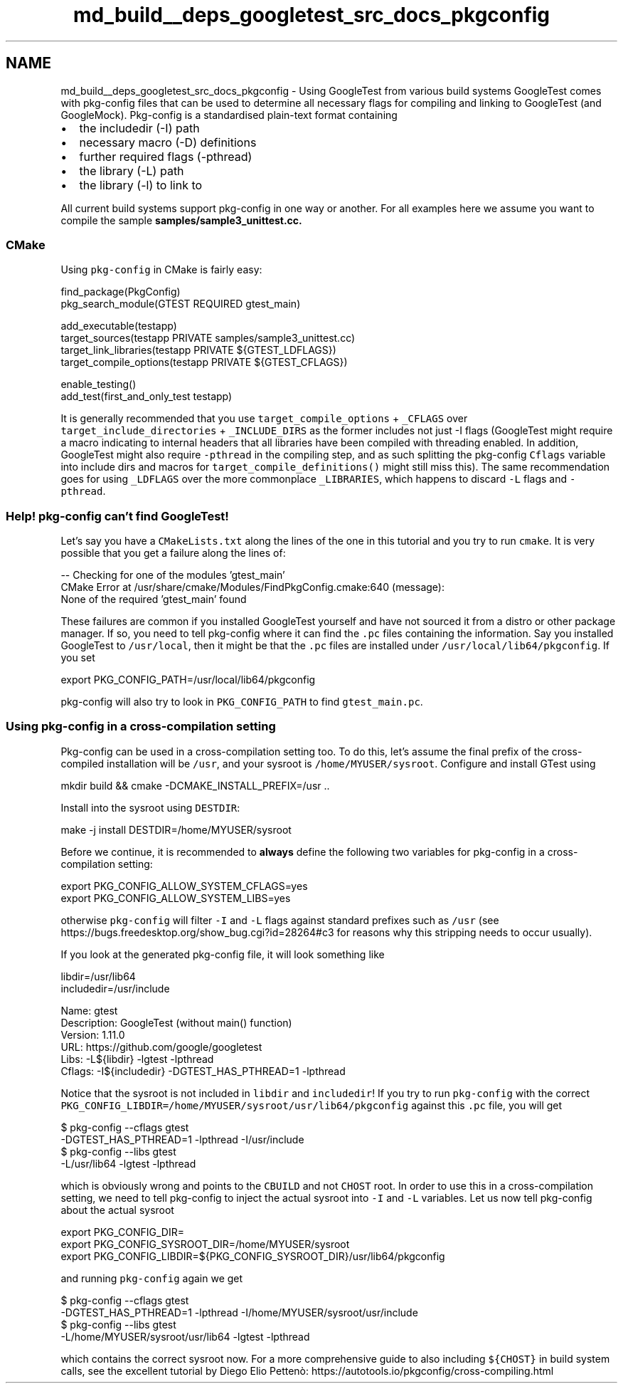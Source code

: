 .TH "md_build__deps_googletest_src_docs_pkgconfig" 3 "Tue Sep 12 2023" "Week2" \" -*- nroff -*-
.ad l
.nh
.SH NAME
md_build__deps_googletest_src_docs_pkgconfig \- Using GoogleTest from various build systems 
GoogleTest comes with pkg-config files that can be used to determine all necessary flags for compiling and linking to GoogleTest (and GoogleMock)\&. Pkg-config is a standardised plain-text format containing
.PP
.IP "\(bu" 2
the includedir (-I) path
.IP "\(bu" 2
necessary macro (-D) definitions
.IP "\(bu" 2
further required flags (-pthread)
.IP "\(bu" 2
the library (-L) path
.IP "\(bu" 2
the library (-l) to link to
.PP
.PP
All current build systems support pkg-config in one way or another\&. For all examples here we assume you want to compile the sample \fC\fBsamples/sample3_unittest\&.cc\fP\fP\&.
.SS "CMake"
Using \fCpkg-config\fP in CMake is fairly easy:
.PP
.PP
.nf
find_package(PkgConfig)
pkg_search_module(GTEST REQUIRED gtest_main)

add_executable(testapp)
target_sources(testapp PRIVATE samples/sample3_unittest\&.cc)
target_link_libraries(testapp PRIVATE ${GTEST_LDFLAGS})
target_compile_options(testapp PRIVATE ${GTEST_CFLAGS})

enable_testing()
add_test(first_and_only_test testapp)
.fi
.PP
.PP
It is generally recommended that you use \fCtarget_compile_options\fP + \fC_CFLAGS\fP over \fCtarget_include_directories\fP + \fC_INCLUDE_DIRS\fP as the former includes not just -I flags (GoogleTest might require a macro indicating to internal headers that all libraries have been compiled with threading enabled\&. In addition, GoogleTest might also require \fC-pthread\fP in the compiling step, and as such splitting the pkg-config \fCCflags\fP variable into include dirs and macros for \fCtarget_compile_definitions()\fP might still miss this)\&. The same recommendation goes for using \fC_LDFLAGS\fP over the more commonplace \fC_LIBRARIES\fP, which happens to discard \fC-L\fP flags and \fC-pthread\fP\&.
.SS "Help! pkg-config can't find GoogleTest!"
Let's say you have a \fCCMakeLists\&.txt\fP along the lines of the one in this tutorial and you try to run \fCcmake\fP\&. It is very possible that you get a failure along the lines of:
.PP
.PP
.nf
-- Checking for one of the modules 'gtest_main'
CMake Error at /usr/share/cmake/Modules/FindPkgConfig\&.cmake:640 (message):
  None of the required 'gtest_main' found
.fi
.PP
.PP
These failures are common if you installed GoogleTest yourself and have not sourced it from a distro or other package manager\&. If so, you need to tell pkg-config where it can find the \fC\&.pc\fP files containing the information\&. Say you installed GoogleTest to \fC/usr/local\fP, then it might be that the \fC\&.pc\fP files are installed under \fC/usr/local/lib64/pkgconfig\fP\&. If you set
.PP
.PP
.nf
export PKG_CONFIG_PATH=/usr/local/lib64/pkgconfig
.fi
.PP
.PP
pkg-config will also try to look in \fCPKG_CONFIG_PATH\fP to find \fCgtest_main\&.pc\fP\&.
.SS "Using pkg-config in a cross-compilation setting"
Pkg-config can be used in a cross-compilation setting too\&. To do this, let's assume the final prefix of the cross-compiled installation will be \fC/usr\fP, and your sysroot is \fC/home/MYUSER/sysroot\fP\&. Configure and install GTest using
.PP
.PP
.nf
mkdir build && cmake -DCMAKE_INSTALL_PREFIX=/usr \&.\&.
.fi
.PP
.PP
Install into the sysroot using \fCDESTDIR\fP:
.PP
.PP
.nf
make -j install DESTDIR=/home/MYUSER/sysroot
.fi
.PP
.PP
Before we continue, it is recommended to \fBalways\fP define the following two variables for pkg-config in a cross-compilation setting:
.PP
.PP
.nf
export PKG_CONFIG_ALLOW_SYSTEM_CFLAGS=yes
export PKG_CONFIG_ALLOW_SYSTEM_LIBS=yes
.fi
.PP
.PP
otherwise \fCpkg-config\fP will filter \fC-I\fP and \fC-L\fP flags against standard prefixes such as \fC/usr\fP (see https://bugs.freedesktop.org/show_bug.cgi?id=28264#c3 for reasons why this stripping needs to occur usually)\&.
.PP
If you look at the generated pkg-config file, it will look something like
.PP
.PP
.nf
libdir=/usr/lib64
includedir=/usr/include

Name: gtest
Description: GoogleTest (without main() function)
Version: 1\&.11\&.0
URL: https://github\&.com/google/googletest
Libs: -L${libdir} -lgtest -lpthread
Cflags: -I${includedir} -DGTEST_HAS_PTHREAD=1 -lpthread
.fi
.PP
.PP
Notice that the sysroot is not included in \fClibdir\fP and \fCincludedir\fP! If you try to run \fCpkg-config\fP with the correct \fCPKG_CONFIG_LIBDIR=/home/MYUSER/sysroot/usr/lib64/pkgconfig\fP against this \fC\&.pc\fP file, you will get
.PP
.PP
.nf
$ pkg-config --cflags gtest
-DGTEST_HAS_PTHREAD=1 -lpthread -I/usr/include
$ pkg-config --libs gtest
-L/usr/lib64 -lgtest -lpthread
.fi
.PP
.PP
which is obviously wrong and points to the \fCCBUILD\fP and not \fCCHOST\fP root\&. In order to use this in a cross-compilation setting, we need to tell pkg-config to inject the actual sysroot into \fC-I\fP and \fC-L\fP variables\&. Let us now tell pkg-config about the actual sysroot
.PP
.PP
.nf
export PKG_CONFIG_DIR=
export PKG_CONFIG_SYSROOT_DIR=/home/MYUSER/sysroot
export PKG_CONFIG_LIBDIR=${PKG_CONFIG_SYSROOT_DIR}/usr/lib64/pkgconfig
.fi
.PP
.PP
and running \fCpkg-config\fP again we get
.PP
.PP
.nf
$ pkg-config --cflags gtest
-DGTEST_HAS_PTHREAD=1 -lpthread -I/home/MYUSER/sysroot/usr/include
$ pkg-config --libs gtest
-L/home/MYUSER/sysroot/usr/lib64 -lgtest -lpthread
.fi
.PP
.PP
which contains the correct sysroot now\&. For a more comprehensive guide to also including \fC${CHOST}\fP in build system calls, see the excellent tutorial by Diego Elio Pettenò: https://autotools.io/pkgconfig/cross-compiling.html 
